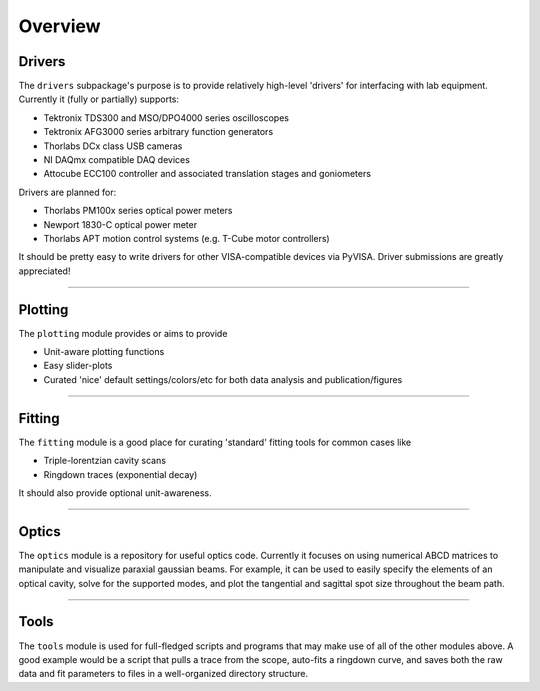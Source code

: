 Overview
========

Drivers
-------
The ``drivers`` subpackage's purpose is to provide relatively high-level
'drivers' for interfacing with lab equipment. Currently it (fully or partially)
supports:

* Tektronix TDS300 and MSO/DPO4000 series oscilloscopes
* Tektronix AFG3000 series arbitrary function generators
* Thorlabs DCx class USB cameras
* NI DAQmx compatible DAQ devices
* Attocube ECC100 controller and associated translation stages and
  goniometers

Drivers are planned for:

* Thorlabs PM100x series optical power meters
* Newport 1830-C optical power meter
* Thorlabs APT motion control systems (e.g. T-Cube motor controllers)

It should be pretty easy to write drivers for other VISA-compatible devices via PyVISA. Driver submissions are greatly appreciated!


-------------------------------------------------------------------------------


Plotting
--------
The ``plotting`` module provides or aims to provide

* Unit-aware plotting functions
* Easy slider-plots
* Curated 'nice' default settings/colors/etc for both data analysis and
  publication/figures


-------------------------------------------------------------------------------


Fitting
-------
The ``fitting`` module is a good place for curating 'standard' fitting tools
for common cases like

* Triple-lorentzian cavity scans
* Ringdown traces (exponential decay)

It should also provide optional unit-awareness.


-------------------------------------------------------------------------------


Optics
------

The ``optics`` module is a repository for useful optics code. Currently it
focuses on using numerical ABCD matrices to manipulate and visualize paraxial
gaussian beams. For example, it can be used to easily specify the elements of
an optical cavity, solve for the supported modes, and plot the tangential and
sagittal spot size throughout the beam path.

-------------------------------------------------------------------------------

Tools
-----
The ``tools`` module is used for full-fledged scripts and programs that may
make use of all of the other modules above. A good example would be a script
that pulls a trace from the scope, auto-fits a ringdown curve, and saves both
the raw data and fit parameters to files in a well-organized directory
structure.
